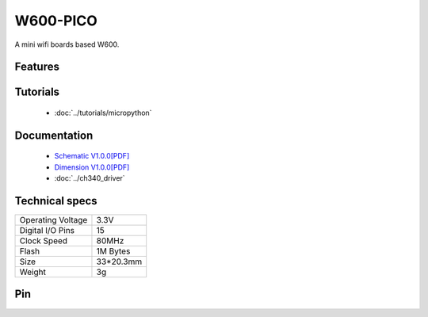 W600-PICO
================

.. ==================  ==================  
..  |TOP_IMG|_           |BOTTOM_IMG|_  
.. ==================  ==================

.. |TOP_IMG| image:: ../_static/boards/w600_pico_v1.0.0_1_16x16.jpg
.. _TOP_IMG: ../_static/boards/w600_pico_v1.0.0_1_16x16.jpg

.. |BOTTOM_IMG| image:: ../_static/boards/w600_pico_v1.0.0_2_16x16.jpg
.. _BOTTOM_IMG: ../_static/boards/w600_pico_v1.0.0_2_16x16.jpg

A mini wifi boards based W600. 

Features
------------------

Tutorials
----------------------
  * :doc:`../tutorials/micropython`

..   * :doc:`../tutorials/arduino`

Documentation
----------------------
  * `Schematic V1.0.0[PDF] <../_static/files/sch_w600_pico_v1.0.0.pdf>`_
  * `Dimension V1.0.0[PDF] <../_static/files/dim_w600_pico_v1.0.0.pdf>`_
  * :doc:`../ch340_driver`

Technical specs
----------------------

+------------------------+------------+
| Operating Voltage      | 3.3V       |
+------------------------+------------+
| Digital I/O Pins       | 15         |
+------------------------+------------+
| Clock Speed            | 80MHz      |
+------------------------+------------+
| Flash                  | 1M Bytes   |
+------------------------+------------+
| Size                   | 33*20.3mm  |
+------------------------+------------+
| Weight                 | 3g         |
+------------------------+------------+

Pin
----------------------

.. image:: ../_static/boards/w600_pico_v1.0.0_3_16x9.jpg
   :target: ../_static/boards/w600_pico_v1.0.0_3_16x9.jpg


